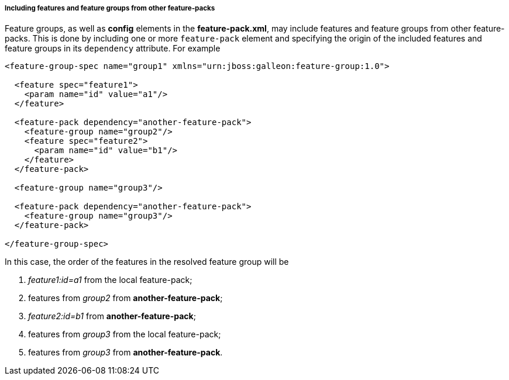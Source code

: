 ##### Including features and feature groups from other feature-packs

Feature groups, as well as *config* elements in the *feature-pack.xml*, may include features and feature groups from other feature-packs. This is done by including one or more `feature-pack` element and specifying the origin of the included features and feature groups in its `dependency` attribute. For example

[source,xml]
----
<feature-group-spec name="group1" xmlns="urn:jboss:galleon:feature-group:1.0">

  <feature spec="feature1">
    <param name="id" value="a1"/>
  </feature>

  <feature-pack dependency="another-feature-pack">
    <feature-group name="group2"/>
    <feature spec="feature2">
      <param name="id" value="b1"/>
    </feature>
  </feature-pack>

  <feature-group name="group3"/>

  <feature-pack dependency="another-feature-pack">
    <feature-group name="group3"/>
  </feature-pack>

</feature-group-spec>
----

In this case, the order of the features in the resolved feature group will be

. _feature1:id=a1_ from the local feature-pack;

. features from _group2_ from *another-feature-pack*;

. _feature2:id=b1_ from *another-feature-pack*;

. features from _group3_ from the local feature-pack;

. features from _group3_ from *another-feature-pack*.

